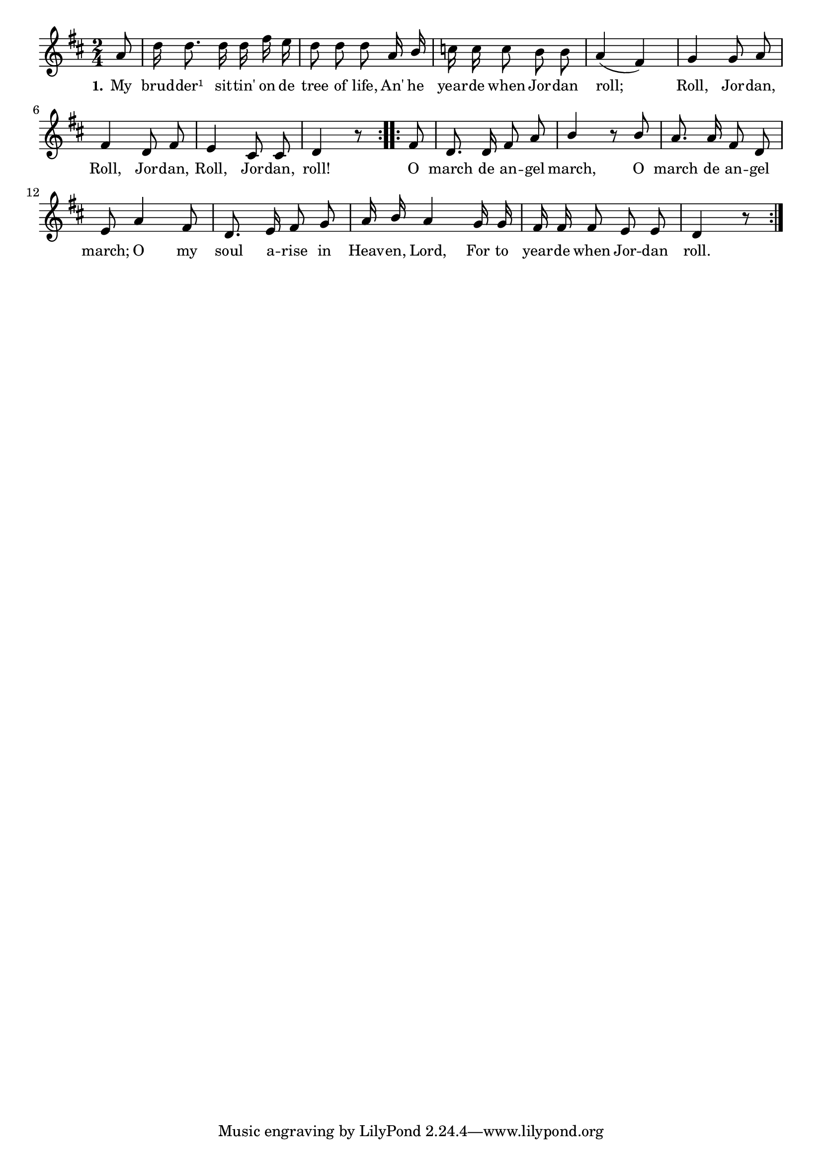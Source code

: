 % 001.ly - Score sheet for "Roll, Jordan, roll."
% Copyright (C) 2007  Marcus Brinkmann <marcus@gnu.org>
%
% This score sheet is free software; you can redistribute it and/or
% modify it under the terms of the Creative Commons Legal Code
% Attribution-ShareALike as published by Creative Commons; either
% version 2.0 of the License, or (at your option) any later version.
%
% This score sheet is distributed in the hope that it will be useful,
% but WITHOUT ANY WARRANTY; without even the implied warranty of
% MERCHANTABILITY or FITNESS FOR A PARTICULAR PURPOSE.  See the
% Creative Commons Legal Code Attribution-ShareALike for more details.
%
% You should have received a copy of the Creative Commons Legal Code
% Attribution-ShareALike along with this score sheet; if not, write to
% Creative Commons, 543 Howard Street, 5th Floor,
% San Francisco, CA 94105-3013  United States

\version "2.21.0"

% \header
% {
%   title = "Roll, Jordan, roll."
%   composer = "trad."
% }


melody =
<<
  \context Voice = "one"
  {
    \set Staff.midiInstrument = "acoustic grand"
    \override Staff.VerticalAxisGroup.minimum-Y-extent = #'(0 . 0)

    \autoBeamOff
 
    \time 2/4
    \clef violin
    \key d \major

    \repeat volta 2
    {
      \partial 8 a'8 |
      d''16 d''8. d''16 d'' fis'' e'' |
      \override Stem.neutral-direction = #1
      d''8 d'' d'' a'16 b' |
      \override Stem.neutral-direction = #-1
      c''16 c'' c''8 b' b' |

      \override Stem.neutral-direction = #1
      a'4( fis') | g'4 g'8 a' | fis'4 d'8 fis' |
      %% Variation
      %% \tag #'var { a'4( f') | g'4 g'8 a' | f'4 d'8 f' | }
      e'4 cis'8 cis' | d'4 r8
    }
    \repeat volta 2
    {
      fis'8 | d'8. d'16 fis'8 a' | b'4 r8 b' |
      a'8. a'16 fis'8 d' | e'8 a'4 fis'8 |

      d'8. e'16 fis'8 g' | a'16 b' a'4 g'16 g' |
      fis'16 fis' fis'8 e'8 e'8 | d'4 r8
    }
  }

  \new Lyrics
  \lyricsto "" {
    \override LyricText.font-size = #0
    \override StanzaNumber.font-size = #-1

    \set stanza = "1."
    My brud -- der¹ sit -- tin' on de tree of life,
    An' he year -- de when Jor -- dan roll;
    Roll, Jor -- dan, Roll, Jor -- dan, Roll, Jor -- dan, roll!
    O march de an -- gel march, O march de an -- gel march;
    O my soul a -- rise in Heav -- en, Lord,
    For to year -- de when Jor -- dan roll.
  }
>>


  \score
  {
    \new Staff { \melody }

    \layout { indent = 0.0
left-margin = 0\cm }
  }

  \score
  {
    \new Staff { \unfoldRepeats \melody }
    
    
  \midi {
    \tempo 4 = 65
    }


  }
